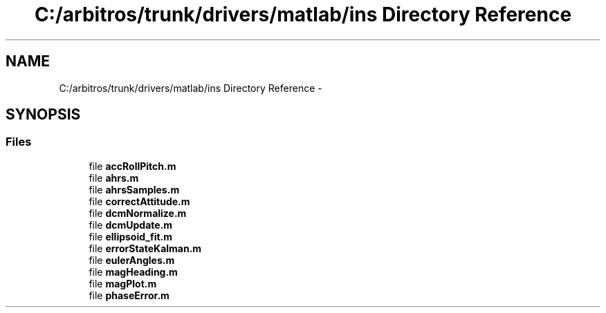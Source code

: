 .TH "C:/arbitros/trunk/drivers/matlab/ins Directory Reference" 3 "Sun Mar 2 2014" "My Project" \" -*- nroff -*-
.ad l
.nh
.SH NAME
C:/arbitros/trunk/drivers/matlab/ins Directory Reference \- 
.SH SYNOPSIS
.br
.PP
.SS "Files"

.in +1c
.ti -1c
.RI "file \fBaccRollPitch\&.m\fP"
.br
.ti -1c
.RI "file \fBahrs\&.m\fP"
.br
.ti -1c
.RI "file \fBahrsSamples\&.m\fP"
.br
.ti -1c
.RI "file \fBcorrectAttitude\&.m\fP"
.br
.ti -1c
.RI "file \fBdcmNormalize\&.m\fP"
.br
.ti -1c
.RI "file \fBdcmUpdate\&.m\fP"
.br
.ti -1c
.RI "file \fBellipsoid_fit\&.m\fP"
.br
.ti -1c
.RI "file \fBerrorStateKalman\&.m\fP"
.br
.ti -1c
.RI "file \fBeulerAngles\&.m\fP"
.br
.ti -1c
.RI "file \fBmagHeading\&.m\fP"
.br
.ti -1c
.RI "file \fBmagPlot\&.m\fP"
.br
.ti -1c
.RI "file \fBphaseError\&.m\fP"
.br
.in -1c
